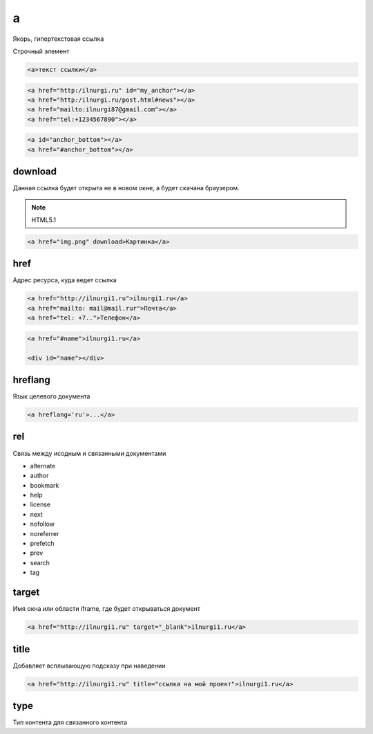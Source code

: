 a
=

Якорь, гипертекстовая ссылка

Строчный элемент

.. code-block:: html

    <a>текст ссылки</a>

.. code-block:: html

    <a href="http:/ilnurgi.ru" id="my_anchor"></a>
    <a href="http:/ilnurgi.ru/post.html#news"></a>
    <a href="mailto:ilnurgi87@gmail.com"></a>
    <a href="tel:+1234567890"></a>

.. code-block:: html

    <a id="anchor_bottom"></a>
    <a href="#anchor_bottom"></a>


download
--------

Данная ссылка будет открыта не в новом окне, а будет скачана браузером.

.. note:: HTML5.1

.. code-block:: html

    <a href="img.png" download>Картинка</a>


href
----

Адрес ресурса, куда ведет ссылка

.. code-block:: html

    <a href="http://ilnurgi1.ru">ilnurgi1.ru</a>
    <a href="mailto: mail@mail.rur">Почта</a>
    <a href="tel: +7..">Телефон</a>

.. code-block:: html

    <a href="#name">ilnurgi1.ru</a>

    <div id="name"></div>


hreflang
--------

Язык целевого документа

.. code-block:: html

    <a hreflang='ru'>...</a>


rel
---

Связь между исодным и связанными документами

* alternate
* author
* bookmark
* help
* license
* next
* nofollow
* noreferrer
* prefetch
* prev
* search
* tag


target
------

Имя окна или области iframe, где будет открываться документ

.. code-block:: html

    <a href="http://ilnurgi1.ru" target="_blank">ilnurgi1.ru</a>


title
-----

Добавляет всплывающую подсказу при наведении

.. code-block:: html

    <a href="http://ilnurgi1.ru" title="ссылка на мой проект">ilnurgi1.ru</a>


type
----

Тип контента для связанного контента
